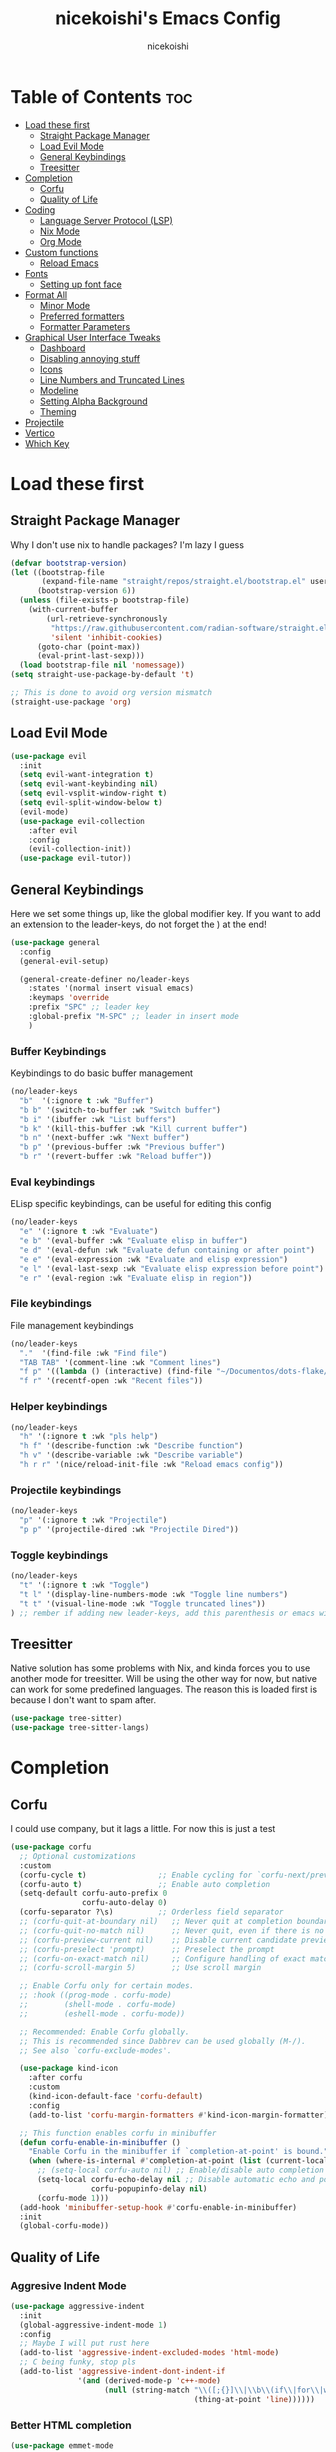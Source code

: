#+TITLE: nicekoishi's Emacs Config
#+AUTHOR: nicekoishi
#+DESCRIPTION: personal emacs config, following DT's tutorial
#+STARTUP: showeverything
#+PROPERTY: header-args :tangle config.el

* Table of Contents :toc:
- [[#load-these-first][Load these first]]
  - [[#straight-package-manager][Straight Package Manager]]
  - [[#load-evil-mode][Load Evil Mode]]
  - [[#general-keybindings][General Keybindings]]
  - [[#treesitter][Treesitter]]
- [[#completion][Completion]]
  - [[#corfu][Corfu]]
  - [[#quality-of-life][Quality of Life]]
- [[#coding][Coding]]
  - [[#language-server-protocol-lsp][Language Server Protocol (LSP)]]
  - [[#nix-mode][Nix Mode]]
  - [[#org-mode][Org Mode]]
- [[#custom-functions][Custom functions]]
  - [[#reload-emacs][Reload Emacs]]
- [[#fonts][Fonts]]
  - [[#setting-up-font-face][Setting up font face]]
- [[#format-all][Format All]]
  - [[#minor-mode][Minor Mode]]
  - [[#preferred-formatters][Preferred formatters]]
  - [[#formatter-parameters][Formatter Parameters]]
- [[#graphical-user-interface-tweaks][Graphical User Interface Tweaks]]
  - [[#dashboard][Dashboard]]
  - [[#disabling-annoying-stuff][Disabling annoying stuff]]
  - [[#icons][Icons]]
  - [[#line-numbers-and-truncated-lines][Line Numbers and Truncated Lines]]
  - [[#modeline][Modeline]]
  - [[#setting-alpha-background][Setting Alpha Background]]
  - [[#theming][Theming]]
- [[#projectile][Projectile]]
- [[#vertico][Vertico]]
- [[#which-key][Which Key]]

* Load these first
** Straight Package Manager
Why I don't use nix to handle packages? I'm lazy I guess
#+begin_src emacs-lisp
  (defvar bootstrap-version)
  (let ((bootstrap-file
         (expand-file-name "straight/repos/straight.el/bootstrap.el" user-emacs-directory))
        (bootstrap-version 6))
    (unless (file-exists-p bootstrap-file)
      (with-current-buffer
          (url-retrieve-synchronously
           "https://raw.githubusercontent.com/radian-software/straight.el/develop/install.el"
           'silent 'inhibit-cookies)
        (goto-char (point-max))
        (eval-print-last-sexp)))
    (load bootstrap-file nil 'nomessage))
  (setq straight-use-package-by-default 't)

  ;; This is done to avoid org version mismatch
  (straight-use-package 'org)
#+end_src

** Load Evil Mode
#+begin_src emacs-lisp
  (use-package evil
    :init
    (setq evil-want-integration t)
    (setq evil-want-keybinding nil)
    (setq evil-vsplit-window-right t)
    (setq evil-split-window-below t)
    (evil-mode)
    (use-package evil-collection
      :after evil
      :config
      (evil-collection-init))
    (use-package evil-tutor))
#+end_src

** General Keybindings
Here we set some things up, like the global modifier key.
If you want to add an extension to the leader-keys, do not forget the ) at the end!
#+begin_src emacs-lisp
  (use-package general
    :config
    (general-evil-setup)

    (general-create-definer no/leader-keys
      :states '(normal insert visual emacs)
      :keymaps 'override
      :prefix "SPC" ;; leader key
      :global-prefix "M-SPC" ;; leader in insert mode
      )
#+end_src

*** Buffer Keybindings
Keybindings to do basic buffer management
#+begin_src emacs-lisp
  (no/leader-keys
    "b"  '(:ignore t :wk "Buffer")
    "b b" '(switch-to-buffer :wk "Switch buffer")
    "b i" '(ibuffer :wk "List buffers")
    "b k" '(kill-this-buffer :wk "Kill current buffer")
    "b n" '(next-buffer :wk "Next buffer")
    "b p" '(previous-buffer :wk "Previous buffer")
    "b r" '(revert-buffer :wk "Reload buffer"))
#+end_src

*** Eval keybindings
ELisp specific keybindings, can be useful for editing this config
#+begin_src emacs-lisp
    (no/leader-keys
      "e" '(:ignore t :wk "Evaluate")
      "e b" '(eval-buffer :wk "Evaluate elisp in buffer")
      "e d" '(eval-defun :wk "Evaluate defun containing or after point")
      "e e" '(eval-expression :wk "Evaluate and elisp expression")
      "e l" '(eval-last-sexp :wk "Evaluate elisp expression before point")
      "e r" '(eval-region :wk "Evaluate elisp in region"))
#+end_src

*** File keybindings
File management keybindings
#+begin_src emacs-lisp
  (no/leader-keys
    "."  '(find-file :wk "Find file")
    "TAB TAB" '(comment-line :wk "Comment lines")
    "f p" '((lambda () (interactive) (find-file "~/Documentos/dots-flake/home/editors/emacs/config/config.org")) :wk "Edit emacs configuration")
    "f r" '(recentf-open :wk "Recent files"))
#+end_src

*** Helper keybindings
#+begin_src emacs-lisp
  (no/leader-keys
    "h" '(:ignore t :wk "pls help")
    "h f" '(describe-function :wk "Describe function")
    "h v" '(describe-variable :wk "Describe variable")
    "h r r" '(nice/reload-init-file :wk "Reload emacs config"))
#+end_src

*** Projectile keybindings
#+begin_src emacs-lisp
  (no/leader-keys
    "p" '(:ignore t :wk "Projectile")
    "p p" '(projectile-dired :wk "Projectile Dired"))
#+end_src

*** Toggle keybindings
#+begin_src emacs-lisp
  (no/leader-keys
    "t" '(:ignore t :wk "Toggle")
    "t l" '(display-line-numbers-mode :wk "Toggle line numbers")
    "t t" '(visual-line-mode :wk "Toggle truncated lines"))
  ) ;; rember if adding new leader-keys, add this parenthesis or emacs will hate u
#+end_src
** Treesitter
Native solution has some problems with Nix, and kinda forces you to use another mode for treesitter. Will be using the other way for now, but native can work for some predefined languages.
The reason this is loaded first is because I don't want to spam after.
#+begin_src emacs-lisp
  (use-package tree-sitter)
  (use-package tree-sitter-langs)
#+end_src
* Completion
** Corfu
I could use company, but it lags a little. For now this is just a test
#+begin_src emacs-lisp
  (use-package corfu
    ;; Optional customizations
    :custom
    (corfu-cycle t)                ;; Enable cycling for `corfu-next/previous'
    (corfu-auto t)                 ;; Enable auto completion
    (setq-default corfu-auto-prefix 0
                  corfu-auto-delay 0)
    (corfu-separator ?\s)          ;; Orderless field separator
    ;; (corfu-quit-at-boundary nil)   ;; Never quit at completion boundary
    ;; (corfu-quit-no-match nil)      ;; Never quit, even if there is no match
    ;; (corfu-preview-current nil)    ;; Disable current candidate preview
    ;; (corfu-preselect 'prompt)      ;; Preselect the prompt
    ;; (corfu-on-exact-match nil)     ;; Configure handling of exact matches
    ;; (corfu-scroll-margin 5)        ;; Use scroll margin

    ;; Enable Corfu only for certain modes.
    ;; :hook ((prog-mode . corfu-mode)
    ;;        (shell-mode . corfu-mode)
    ;;        (eshell-mode . corfu-mode))

    ;; Recommended: Enable Corfu globally.
    ;; This is recommended since Dabbrev can be used globally (M-/).
    ;; See also `corfu-exclude-modes'.

    (use-package kind-icon
      :after corfu
      :custom
      (kind-icon-default-face 'corfu-default)
      :config
      (add-to-list 'corfu-margin-formatters #'kind-icon-margin-formatter))

    ;; This function enables corfu in minibuffer
    (defun corfu-enable-in-minibuffer ()
      "Enable Corfu in the minibuffer if `completion-at-point' is bound."
      (when (where-is-internal #'completion-at-point (list (current-local-map)))
        ;; (setq-local corfu-auto nil) ;; Enable/disable auto completion
        (setq-local corfu-echo-delay nil ;; Disable automatic echo and popup
                    corfu-popupinfo-delay nil)
        (corfu-mode 1)))
    (add-hook 'minibuffer-setup-hook #'corfu-enable-in-minibuffer)
    :init
    (global-corfu-mode))
#+end_src

** Quality of Life
*** Aggresive Indent Mode
#+begin_src emacs-lisp
  (use-package aggressive-indent
    :init
    (global-aggressive-indent-mode 1)
    :config
    ;; Maybe I will put rust here
    (add-to-list 'aggressive-indent-excluded-modes 'html-mode)
    ;; C being funky, stop pls
    (add-to-list 'aggressive-indent-dont-indent-if
                 '(and (derived-mode-p 'c++-mode)
                       (null (string-match "\\([;{}]\\|\\b\\(if\\|for\\|while\\)\\b\\)"
                                           (thing-at-point 'line))))))
#+end_src

*** Better HTML completion
#+begin_src emacs-lisp
    (use-package emmet-mode
      :ensure t
      :hook
      ;; Enables emmet's CSS abbreviation
      (css-mode-hook . emmet-mode)
      ;; Auto-start emmet on any markup mode
      (sgml-mode-hook . emmet-mode))
#+end_src

*** Dired
It's annoying how standard ls shows folder and files out of order, so I fixed this
#+begin_src emacs-lisp
  (setq dired-listing-switches "-alhv --group-directories-first --color=always")
#+end_src
*** Electric Pair Mode
#+begin_src emacs-lisp
  ;; does this even work?
  (setq electric-pair-pairs `((123 . 125) ; { }
                              (40 . 41)   ; ( )
                              (91 . 93)   ; [ ]
                              (34 . 34)   ; " "
                              (96 . 39)   ; ` '
                              (8216 . 8217) ; ‘ ’
                              (8220 . 8221))) ; “ ”
  (electric-pair-mode 1)
#+end_src

* Coding
** Language Server Protocol (LSP)
#+begin_src emacs-lisp
  (use-package lsp-mode
    :init
    (setq lsp-keymap-prefix "C-c l")
    :config
    (setq gc-cons-threshold 100000000
          read-process-output-max (* 1024 1024)
          lsp-idle-delay 0.500
          lsp-log-io nil)
    :hook (
           (prog-mode . lsp-deferred)
           (lsp-mode . lsp-enable-which-key-integration))
    :commands (lsp lsp-deferred))

  (use-package lsp-ui
    :commands lsp-ui-mode)
#+end_src

** Nix Mode
#+begin_src emacs-lisp
  (use-package nix-mode
    :mode ("\\.nix\\'" "\\.nix.in\\'")
    :init

    ;; Another one from doom emacs, this treats flake.lock files as json.
    (add-to-list 'auto-mode-alist
                 (cons "/flake\\.lock\\'"
                       (if (featurep 'json-mode)
                           'json-mode
                         'js-mode))))
#+end_src
** Org Mode
*** Auto Tangle
#+begin_src emacs-lisp
  (defun org-auto-tangle ()
    (when (eq major-mode 'org-mode)
      (org-babel-tangle)))

  (add-hook 'after-save-hook 'org-auto-tangle)
#+end_src

*** Disabling Electric Indent
#+begin_src emacs-lisp
  (electric-indent-mode -1)
#+end_src

*** Enabling org bullets
#+begin_src emacs-lisp
  (add-hook 'org-mode-hook 'org-indent-mode)
  (use-package org-superstar)
  (add-hook 'org-mode-hook (lambda () (org-superstar-mode 1)))
#+end_src

*** Enabling table of contents
#+begin_src emacs-lisp
  (use-package toc-org
    :commands toc-org-enable
    :init (add-hook 'org-mode-hook 'toc-org-enable))
#+end_src

*** Source Code Block Tag Expansion
#+begin_src emacs-lisp
  (require 'org-tempo)
#+end_src

*** Edit Special Full
#+begin_src emacs-lisp
  (setq org-src-window-setup 'current-window)
#+end_src

* Custom functions
** Reload Emacs
this is straight from dt config ok, well almost all of this config is but ok i guess
#+begin_src emacs-lisp
  (defun nice/reload-init-file ()
    (interactive)
    (load-file user-init-file)
    (load-file user-init-file))
#+end_src

* Fonts
** Setting up font face
#+begin_src emacs-lisp
  (defvar nice/default-font-size 120
    "Default font size for fixed pitch")

  (defvar nice/default-variable-font-size 140
    "Default font size for variable pitch")

  (set-face-attribute 'default nil
                      :font "Iosevka Nerd Font"
                      :height nice/default-font-size
                      :weight 'medium)
  (set-face-attribute 'variable-pitch nil
                      :font "JetBrainsMonoNL Nerd Font"
                      :height nice/default-variable-font-size
                      :weight 'medium)
  (set-face-attribute 'font-lock-comment-face nil
                      :slant 'italic)
  (set-face-attribute 'font-lock-keyword-face nil
                      :slant 'italic)

  ;; I mean, DT added it and it kinda makes difference
  ;; so I'm adding this too
  (add-to-list 'default-frame-alist '(font . "Iosevka Nerd Font-12"))

  (setq-default line-spacing 0.12)
#+end_src

* Format All
** Minor Mode
It won't work using hook, probaly because it's missing this hook when starting.
Solution was to use force.
#+begin_src emacs-lisp
  (use-package format-all
    :init
    (add-hook 'format-all-mode-hook 'format-all-ensure-formatter)
    (add-hook 'prog-mode-hook 'format-all-mode)
    :config
    (setq format-all-show-errors 'warnings))
#+end_src
** Preferred formatters
For the case you don't want to use format-all default formatters, just add a value to this list.
My main use for now is setting Nix formatter to Alejandra instead of nixfmt.
#+begin_src emacs-lisp
  (setq-default format-all-default-formatters
        '(("Assembly" asmfmt)                   ;;
          ("ATS" atsfmt)                        ;;
          ("Bazel" buildifier)                  ;;
          ("BibTeX" emacs-bibtex)               ;;
          ("C" clang-format)                    ;; clang-format, astyle 
          ("C#" csharpier)                      ;; clang-format, csharpier, astyle 
          ("C++" clang-format)                  ;; clang-format, astyle
          ("Cabal Config" cabal-fmt)            ;;
          ("Clojure" zprint)                    ;; zprint, node-cljfmt
          ("CMake" cmake-format)                ;;
          ("Crystal" crystal)                   ;;
          ("CSS" prettier)                      ;; prettier, prettierd
          ("Cuda" clang-format)                 ;;
          ("D" dfmt)                            ;;
          ("Dart" dart-format)                  ;; dartfmt, dart-format
          ("Dhall" dhall)                       ;;
          ("Dockerfile" dockfmt)                ;;
          ("Elixir" mix-format)                 ;;
          ("Elm" elm-format)                    ;;
          ("Emacs Lisp" emacs-lisp)             ;;
          ("Erlang" efmt)                       ;;
          ("F#" fantomas)                       ;;
          ("Fish" fish-indent)                  ;;
          ("Fortran Free Form" fprettify)       ;;
          ("GLSL" clang-format)                 ;;
          ("Go" gofmt)                          ;; gofmt, goimports
          ("GraphQL" prettier)                  ;; prettier, prettierd
          ("Haskell" brittany)                  ;; brittany, fourmolu, hindent, ormolu, stylish-haskell
          ("HTML" html-tidy)                    ;;
          ("HTML+EEX" mix-format)               ;;
          ("HTML+ERB" erb-format)               ;;
          ("Java" clang-format)                 ;; clang-format, astyle
          ("JavaScript" prettier)               ;; prettier, standard, prettierd, deno 
          ("JSON" prettier)                     ;; prettier, standard, prettierd, deno
          ("JSON5" prettier)                    ;; prettier, standard, prettierd, deno
          ("Jsonnet" jsonnetfmt)                ;;
          ("JSX" prettier)                      ;; prettier, standard, prettierd, deno
          ("Kotlin" ktlint)                     ;;
          ("LaTeX" latexindent)                 ;; latexindent, auctex
          ("Less" prettier)                     ;;
          ("Literate Haskell" brittany)         ;;
          ("Lua" lua-fmt)                       ;; lua-fmt, stylua, prettier plugin
          ("Markdown" prettier)                 ;; prettier, prettierd, deno
          ("Nix" alejandra)                     ;; nixpkgs-fmt, nixfmt, alejandra
          ("Objective-C" clang-format)          ;; clang-format, astyle
          ("OCaml" ocp-indent)                  ;; ocp-indent, ocamlformat
          ("Perl" perltidy)                     ;; 
          ("PHP" prettier)                      ;;
          ("Protocol Buffer" clang-format)      ;;
          ("PureScript" purty)                  ;; purty, purescript-tidy
          ("Python" black)                      ;; black, yapf, isort
          ("R" styler)                          ;; 
          ("Reason" bsrefmt)                    ;;
          ("ReScript" rescript)                 ;;
          ("Ruby" rufo)                         ;; rubocop, rufo, standardrb, stree
          ("Rust" rustfmt)                      ;;
          ("Scala" scalafmt)                    ;;
          ("SCSS" prettier)                     ;;
          ("Shell" shfmt)                       ;; beautysh, shfmt
          ("Solidity" prettier)                 ;; pgformatter, sqlformat
          ("SQL" sqlformat)                     ;;
          ("Svelte" prettier)                   ;;
          ("Swift" swiftformat)                 ;;
          ("Terraform" terraform-fmt)           ;;
          ("TOML" prettier)                     ;; prettier, taplo fmt
          ("TSX" prettier)                      ;; prettier, ts-standard, prettierd, deno
          ("TypeScript" prettier)               ;; prettier, ts-standard, prettierd, deno
          ("V" v-fmt)                           ;;
          ("Verilog" istyle-verilog)            ;; iStyle, Verible
          ("Vue" prettier)                      ;; prettier, prettierd
          ("XML" html-tidy)                     ;; 
          ("YAML" prettier)                     ;; prettier, prettierd
          ("Zig" zig)                           ;;

          ("_Angular" prettier)                 ;;
          ("_Beancount" bean-format)            ;;
          ("_Caddyfile" caddy-fmt)              ;;
          ("_Flow" prettier)                    ;;
          ("_Gleam" gleam)                      ;;
          ("_Ledger" ledger-mode)               ;;
          ("_Nginx" nginxfmt)                   ;;
          ("_Snakemake" snakefmt)))             ;;
#+end_src

** Formatter Parameters
Some formatters, for unknown reasons known to men, require an argument to shut up and.
Because this isn't the default, I just override the formatter definition instead.
#+begin_src emacs-lisp
  (define-format-all-formatter alejandra
                               (:executable "alejandra")
                               (:install "nix-env -if https://github.com/kamadorueda/alejandra/tarball/master")
                               (:languages "Nix")
                               (:features)
                               (:format (format-all--buffer-easy executable "--quiet")))

#+end_src
* Graphical User Interface Tweaks
** Dashboard
I like pretty stuff, who doesn't like pretty stuff?
Actually, this is pretty much useless since I spent so little time in the dashboard, but it's nice to have something pretty to look at.
#+begin_src emacs-lisp

#+end_src
** Disabling annoying stuff
#+begin_src emacs-lisp
  (menu-bar-mode -1)
  (tool-bar-mode -1)
  (scroll-bar-mode -1)

  (setq create-lockfiles nil)
#+end_src

** Icons
This is quickly becoming a mess.
I mean, just look at kind-icon-mapping.

#+begin_src emacs-lisp
  (use-package nerd-icons
    :after corfu
    :config
    (use-package nerd-icons-completion
      :config
      (nerd-icons-completion-mode))

    (use-package nerd-icons-ibuffer
      :hook (ibuffer-mode . nerd-icons-ibuffer-mode)
      :config
      (setq nerd-icons-ibuffer-icon-size 0.8))

    (use-package nerd-icons-dired
      :hook
      (dired-mode . nerd-icons-dired-mode))
  
    (setq kind-icon-use-icons nil)
    (setq kind-icon-mapping
          `(
            (array ,(nerd-icons-codicon "nf-cod-symbol_array") :face font-lock-type-face)
            (boolean ,(nerd-icons-codicon "nf-cod-symbol_boolean") :face font-lock-builtin-face)
            (class ,(nerd-icons-codicon "nf-cod-symbol_class") :face font-lock-type-face)
            (color ,(nerd-icons-codicon "nf-cod-symbol_color") :face success)
            (command ,(nerd-icons-codicon "nf-cod-terminal") :face default)
            (constant ,(nerd-icons-codicon "nf-cod-symbol_constant") :face font-lock-constant-face)
            (constructor ,(nerd-icons-codicon "nf-cod-triangle_right") :face font-lock-function-name-face)
            (enummember ,(nerd-icons-codicon "nf-cod-symbol_enum_member") :face font-lock-builtin-face)
            (enum-member ,(nerd-icons-codicon "nf-cod-symbol_enum_member") :face font-lock-builtin-face)
            (enum ,(nerd-icons-codicon "nf-cod-symbol_enum") :face font-lock-builtin-face)
            (event ,(nerd-icons-codicon "nf-cod-symbol_event") :face font-lock-warning-face)
            (field ,(nerd-icons-codicon "nf-cod-symbol_field") :face font-lock-variable-name-face)
            (file ,(nerd-icons-codicon "nf-cod-symbol_file") :face font-lock-string-face)
            (folder ,(nerd-icons-codicon "nf-cod-folder") :face font-lock-doc-face)
            (interface ,(nerd-icons-codicon "nf-cod-symbol_interface") :face font-lock-type-face)
            (keyword ,(nerd-icons-codicon "nf-cod-symbol_keyword") :face font-lock-keyword-face)
            (macro ,(nerd-icons-codicon "nf-cod-symbol_misc") :face font-lock-keyword-face)
            (magic ,(nerd-icons-codicon "nf-cod-wand") :face font-lock-builtin-face)
            (method ,(nerd-icons-codicon "nf-cod-symbol_method") :face font-lock-function-name-face)
            (function ,(nerd-icons-codicon "nf-cod-symbol_method") :face font-lock-function-name-face)
            (module ,(nerd-icons-codicon "nf-cod-file_submodule") :face font-lock-preprocessor-face)
            (numeric ,(nerd-icons-codicon "nf-cod-symbol_numeric") :face font-lock-builtin-face)
            (operator ,(nerd-icons-codicon "nf-cod-symbol_operator") :face font-lock-comment-delimiter-face)
            (param ,(nerd-icons-codicon "nf-cod-symbol_parameter") :face default)
            (property ,(nerd-icons-codicon "nf-cod-symbol_property") :face font-lock-variable-name-face)
            (reference ,(nerd-icons-codicon "nf-cod-references") :face font-lock-variable-name-face)
            (snippet ,(nerd-icons-codicon "nf-cod-symbol_snippet") :face font-lock-string-face)
            (string ,(nerd-icons-codicon "nf-cod-symbol_string") :face font-lock-string-face)
            (struct ,(nerd-icons-codicon "nf-cod-symbol_structure") :face font-lock-variable-name-face)
            (text ,(nerd-icons-codicon "nf-cod-text_size") :face font-lock-doc-face)
            (typeparameter ,(nerd-icons-codicon "nf-cod-list_unordered") :face font-lock-type-face)
            (type-parameter ,(nerd-icons-codicon "nf-cod-list_unordered") :face font-lock-type-face)
            (unit ,(nerd-icons-codicon "nf-cod-symbol_ruler") :face font-lock-constant-face)
            (value ,(nerd-icons-codicon "nf-cod-symbol_field") :face font-lock-builtin-face)
            (variable ,(nerd-icons-codicon "nf-cod-symbol_variable") :face font-lock-variable-name-face)
            (t ,(nerd-icons-codicon "nf-cod-code") :face font-lock-warning-face))))
#+end_src

** Line Numbers and Truncated Lines
#+begin_src emacs-lisp
  (global-display-line-numbers-mode 1)
  (global-visual-line-mode t)
#+end_src

** Modeline
#+begin_src emacs-lisp
  (use-package doom-modeline
    :config
    ;; minions! well i find this cool so lets install it
    (use-package minions
      :config (minions-mode 1))
    ;; Actual doom-modeline settings
    (setq doom-modeline-hud t
          doom-modeline-height 27
          doom-modeline-bar-width 2
          doom-modeline-window-width-limit 80
          doom-modeline-buffer-file-name-style 'relative-from-project
          doom-modeline-continuous-word-count-modes '(markdown-mode gfm-mode org-mode html-mode))
    :hook (after-init . doom-modeline-mode))
#+end_src

** Setting Alpha Background
#+begin_src emacs-lisp
  (add-to-list 'default-frame-alist '(alpha-background . 78))
#+end_src

** Theming
#+begin_src emacs-lisp
  (use-package catppuccin-theme
    :config
    (setq catppuccin-flavor 'macchiato)
    (load-theme 'catppuccin t)

    ;; line numbers are almost invisible with background alpha
    (custom-set-faces '(line-number ((t (:foreground "#656a7a"))))))

#+end_src
* Projectile
#+begin_src emacs-lisp
  (use-package projectile
    :init
    (projectile-mode +1)
    :config
    (setq projectile-project-search-path '("~/Documentos")))

#+end_src

* Vertico
#+begin_src emacs-lisp
  ;; Enable vertico
  (use-package vertico
    :init
    (vertico-mode)
    (setq vertico-resize nil
          vertico-count 14
          vertico-cycle t)
    :config
    (setq read-file-name-completion-ignore-case t
          read-buffer-completion-ignore-case t
          completion-ignore-case t)
    )

  ;; Persist history over Emacs restarts. Vertico sorts by history position.
  (use-package savehist
    :init
    (savehist-mode))

  ;; A few more useful configurations...
  (use-package emacs
    :init
    ;; Add prompt indicator to `completing-read-multiple'.
    ;; We display [CRM<separator>], e.g., [CRM,] if the separator is a comma.
    (defun crm-indicator (args)
      (cons (format "[CRM%s] %s"
                    (replace-regexp-in-string
                     "\\`\\[.*?]\\*\\|\\[.*?]\\*\\'" ""
                     crm-separator)
                    (car args))
            (cdr args)))
    (advice-add #'completing-read-multiple :filter-args #'crm-indicator)

    ;; Do not allow the cursor in the minibuffer prompt
    (setq minibuffer-prompt-properties
          '(read-only t cursor-intangible t face minibuffer-prompt))
    (add-hook 'minibuffer-setup-hook #'cursor-intangible-mode)

    ;; Emacs 28: Hide commands in M-x which do not work in the current mode.
    ;; Vertico commands are hidden in normal buffers.
    (setq read-extended-command-predicate
          #'command-completion-default-include-p)

    ;; Enable recursive minibuffers
    (setq enable-recursive-minibuffers t)

    ;; TAB cycle if few candidates
    (setq completion-cycle-threshold 3)

    ;; Indentation+completion with TAB key
    (setq tab-always-indent 'complete))

  ;; Optionally use the `orderless' completion style.
  (use-package orderless
    :init
    ;; Configure a custom style dispatcher (see the Consult wiki)
    ;; (setq orderless-style-dispatchers '(+orderless-consult-dispatch orderless-affix-dispatch)
    ;;       orderless-component-separator #'orderless-escapable-split-on-space)
    (setq completion-styles '(substring orderless basic)
          completion-category-defaults nil
          completion-category-overrides '((file (styles . (partial-completion))))))
#+end_src
* Which Key
#+begin_src emacs-lisp
  (use-package which-key
    :init
    (which-key-mode 1)
    :config
    (setq which-key-side-window-location 'bottom
          which-key-sort-order #'which-key-key-order-alpha
          which-key-sort-uppercase-first nil
          which-key-add-column-padding 1
          which-key-max-display-columns nil
          which-key-min-display-lines 6
          which-key-side-window-slot -10
          which-key-side-window-max-height 0.25
          which-key-idle-delay 0.8
          which-key-max-description-lenght 25
          which-key-allow-imprecise-window-fit t
          which-key-separator "    "
          ))
#+end_src


